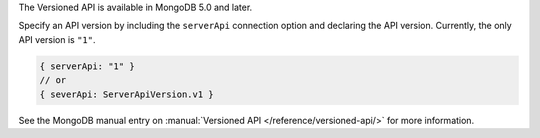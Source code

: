 The Versioned API is available in MongoDB 5.0 and later.

Specify an API version by including the ``serverApi`` connection
option and declaring the API version. Currently, the only API version
is ``"1"``.

.. code-block:: javascript

   { serverApi: "1" }
   // or
   { severApi: ServerApiVersion.v1 }

See the MongoDB manual entry on :manual:`Versioned API </reference/versioned-api/>`
for more information.
